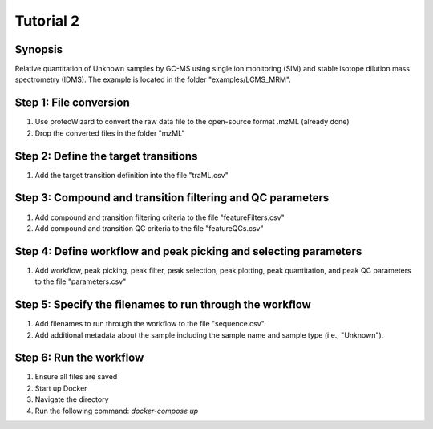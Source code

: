 .. highlight:: shell

==========
Tutorial 2
==========


Synopsis
--------
Relative quantitation of Unknown samples by GC-MS using single ion monitoring (SIM) and stable isotope dilution mass spectrometry (IDMS).  The example is located in the folder "examples/LCMS_MRM".

Step 1: File conversion
-----------------------
1. Use proteoWizard to convert the raw data file to the open-source format .mzML (already done)
2. Drop the converted files in the folder "mzML"

Step 2: Define the target transitions
-------------------------------------
1. Add the target transition definition into the file "traML.csv"

Step 3: Compound and transition filtering and QC parameters
-----------------------------------------------------------
1. Add compound and transition filtering criteria to the file "featureFilters.csv"
2. Add compound and transition QC criteria to the file "featureQCs.csv"

Step 4: Define workflow and peak picking and selecting parameters
-----------------------------------------------------------------
1. Add workflow, peak picking, peak filter, peak selection, peak plotting, peak quantitation, and peak QC parameters to the file "parameters.csv"

Step 5: Specify the filenames to run through the workflow
---------------------------------------------------------
1. Add filenames to run through the workflow to the file "sequence.csv".
2. Add additional metadata about the sample including the sample name and sample type (i.e., "Unknown").

Step 6: Run the workflow
------------------------
1. Ensure all files are saved
2. Start up Docker
3. Navigate the directory
4. Run the following command: `docker-compose up`